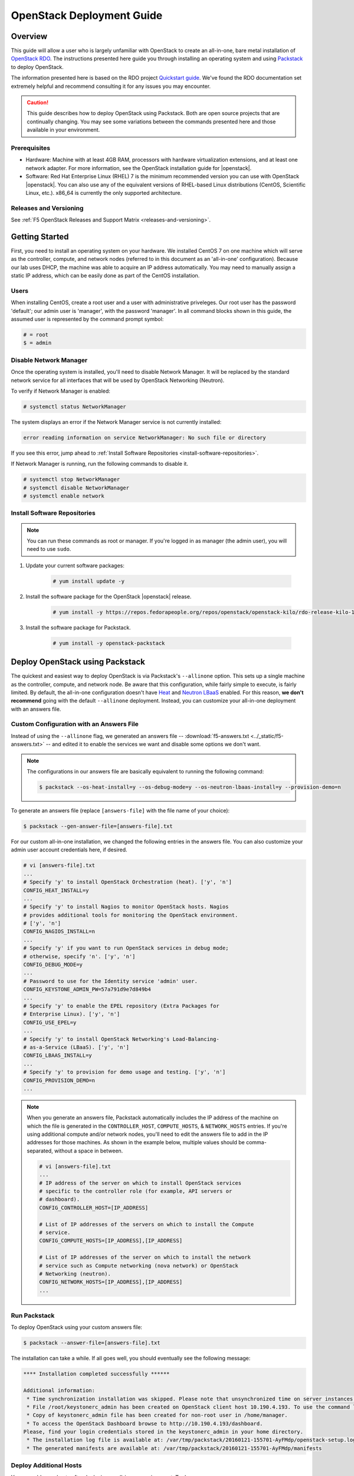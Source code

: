 .. _os-deploy-guide:

OpenStack Deployment Guide
==========================

Overview
--------
This guide will allow a user who is largely unfamiliar with OpenStack to create an all-in-one, bare metal installation of `OpenStack RDO <https://www.rdoproject.org/>`_. The instructions presented here guide you through installing an operating system and using `Packstack <https://wiki.openstack.org/wiki/Packstack>`_ to deploy OpenStack.

The information presented here is based on the RDO project `Quickstart guide <https://www.rdoproject.org/install/quickstart/>`_. We've found the RDO documentation set extremely helpful and recommend consulting it for any issues you may encounter.

.. caution::

    This guide describes how to deploy OpenStack using Packstack. Both are open source projects that are continually changing. You may see some variations between the commands presented here and those available in your environment.


Prerequisites
`````````````
- Hardware: Machine with at least 4GB RAM, processors with hardware virtualization extensions, and at least one network adapter. For more information, see the OpenStack installation guide for |openstack|.

- Software: Red Hat Enterprise Linux (RHEL) 7 is the minimum recommended version you can use with OpenStack |openstack|. You can also use any of the equivalent versions of RHEL-based Linux distributions (CentOS, Scientific Linux, etc.). x86\_64 is currently the only supported architecture.

Releases and Versioning
```````````````````````
See :ref:`F5 OpenStack Releases and Support Matrix <releases-and-versioning>`.

Getting Started
---------------

First, you need to install an operating system on your hardware. We installed CentOS 7 on one machine which will serve as the controller,
compute, and network nodes (referred to in this document as an 'all-in-one' configuration). Because our lab uses DHCP, the machine was able to acquire an IP address automatically. You may need to manually assign a static IP address, which can be easily done as part of the CentOS installation.

Users
`````

When installing CentOS, create a root user and a user with administrative priveleges. Our root user has the password 'default'; our admin user is 'manager', with the password 'manager'. In all command blocks shown in this guide, the assumed user is represented by the command prompt symbol:

.. code-block:: text

    # = root
    $ = admin


Disable Network Manager
```````````````````````

Once the operating system is installed, you'll need to disable Network Manager. It will be replaced by the standard network service for all interfaces that will be used by OpenStack Networking (Neutron).

To verify if Network Manager is enabled:

.. code-block:: text

     # systemctl status NetworkManager


The system displays an error if the Network Manager service is not currently installed:

.. code-block:: text

    error reading information on service NetworkManager: No such file or directory


If you see this error, jump ahead to :ref:`Install Software Repositories <install-software-repositories>`.

If Network Manager is running, run the following commands to disable it.

.. code-block:: text

    # systemctl stop NetworkManager
    # systemctl disable NetworkManager
    # systemctl enable network


.. _install-software-repositories:

Install Software Repositories
`````````````````````````````

.. note::

    You can run these commands as root or manager. If you're logged in as manager (the admin user), you will need to use ``sudo``.

1. Update your current software packages:

    .. code-block:: text

        # yum install update -y


2. Install the software package for the OpenStack |openstack| release.

    .. code-block:: text

        # yum install -y https://repos.fedorapeople.org/repos/openstack/openstack-kilo/rdo-release-kilo-1.noarch.rpm


3. Install the software package for Packstack.

    .. code-block:: text

        # yum install -y openstack-packstack


.. _os_all-in-one_deployment:

Deploy OpenStack using Packstack
--------------------------------

The quickest and easiest way to deploy OpenStack is via Packstack's ``--allinone`` option. This sets up a single machine as the controller, compute, and network node. Be aware that this configuration, while fairly simple to execute, is fairly limited. By default, the all-in-one configuration doesn't have `Heat <https://wiki.openstack.org/wiki/Heat>`_ and `Neutron LBaaS <https://wiki.openstack.org/wiki/Neutron/LBaaS>`_ enabled. For this reason, **we don't recommend** going with the default ``--allinone`` deployment. Instead, you can customize your all-in-one deployment with an answers file.

.. _answers_file:

Custom Configuration with an Answers File
`````````````````````````````````````````
Instead of using the ``--allinone`` flag, we generated an answers file -- :download:`f5-answers.txt <../_static/f5-answers.txt>` -- and edited it to enable the services we want and disable some options we don't want.

.. note::

    The configurations in our answers file are basically equivalent to running the following command:

    .. code-block:: shell

        $ packstack --os-heat-install=y --os-debug-mode=y --os-neutron-lbaas-install=y --provision-demo=n


To generate an answers file (replace ``[answers-file]`` with the file name of your choice):

.. code-block:: shell

    $ packstack --gen-answer-file=[answers-file].txt

For our custom all-in-one installation, we changed the following entries in the answers file. You can also customize your admin user account credentials here, if desired.

.. code-block:: text

    # vi [answers-file].txt
    ...
    # Specify 'y' to install OpenStack Orchestration (heat). ['y', 'n']
    CONFIG_HEAT_INSTALL=y
    ...
    # Specify 'y' to install Nagios to monitor OpenStack hosts. Nagios
    # provides additional tools for monitoring the OpenStack environment.
    # ['y', 'n']
    CONFIG_NAGIOS_INSTALL=n
    ...
    # Specify 'y' if you want to run OpenStack services in debug mode;
    # otherwise, specify 'n'. ['y', 'n']
    CONFIG_DEBUG_MODE=y
    ...
    # Password to use for the Identity service 'admin' user.
    CONFIG_KEYSTONE_ADMIN_PW=57a791d9e7d849b4
    ...
    # Specify 'y' to enable the EPEL repository (Extra Packages for
    # Enterprise Linux). ['y', 'n']
    CONFIG_USE_EPEL=y
    ...
    # Specify 'y' to install OpenStack Networking's Load-Balancing-
    # as-a-Service (LBaaS). ['y', 'n']
    CONFIG_LBAAS_INSTALL=y
    ...
    # Specify 'y' to provision for demo usage and testing. ['y', 'n']
    CONFIG_PROVISION_DEMO=n
    ...

.. note::

    When you generate an answers file, Packstack automatically includes the IP address of the machine on which the file is generated in
    the ``CONTROLLER_HOST``, ``COMPUTE_HOSTS``, & ``NETWORK_HOSTS`` entries. If you're using additional compute and/or network nodes, you'll need to edit the answers file to add in the IP addresses for those machines. As shown in the example below, multiple values should be comma-separated, without a space in between.

    .. code-block:: text

        # vi [answers-file].txt
        ...
        # IP address of the server on which to install OpenStack services
        # specific to the controller role (for example, API servers or
        # dashboard).
        CONFIG_CONTROLLER_HOST=[IP_ADDRESS]

        # List of IP addresses of the servers on which to install the Compute
        # service.
        CONFIG_COMPUTE_HOSTS=[IP_ADDRESS],[IP_ADDRESS]

        # List of IP addresses of the server on which to install the network
        # service such as Compute networking (nova network) or OpenStack
        # Networking (neutron).
        CONFIG_NETWORK_HOSTS=[IP_ADDRESS],[IP_ADDRESS]
        ...


.. _run-packstack:

Run Packstack
`````````````
To deploy OpenStack using your custom answers file:

.. code-block:: shell

    $ packstack --answer-file=[answers-file].txt


The installation can take a while. If all goes well, you should eventually see the following message:

.. code-block:: text

    **** Installation completed successfully ******

    Additional information:
     * Time synchronization installation was skipped. Please note that unsynchronized time on server instances might be problem for some OpenStack components.
     * File /root/keystonerc_admin has been created on OpenStack client host 10.190.4.193. To use the command line tools you need to source the file.
     * Copy of keystonerc_admin file has been created for non-root user in /home/manager.
     * To access the OpenStack Dashboard browse to http://10.190.4.193/dashboard.
    Please, find your login credentials stored in the keystonerc_admin in your home directory.
     * The installation log file is available at: /var/tmp/packstack/20160121-155701-AyFMdp/openstack-setup.log
     * The generated manifests are available at: /var/tmp/packstack/20160121-155701-AyFMdp/manifests


Deploy Additional Hosts
```````````````````````
You can add more hosts after deploying an all-in-one environment. To do so:

1. In the :ref:`answers file<answers_file>`:

- Update the network card names for ``CONFIG_NOVA_COMPUTE_PRIVIF`` and ``CONFIG_NOVA_NETWORK_PRIVIF``.
- Update the IP addresses for the ``COMPUTE_HOSTS`` and ``NETWORK_HOSTS``.
- Add the IP address of the host on which you've already run Packstack to the ``EXCLUDE_SERVERS`` entry.

Example:

.. code-block:: text

    # Comma-separated list of servers to be excluded from the
    # installation. This is helpful if you are running Packstack a second
    # time with the same answer file and do not want Packstack to
    # overwrite these server's configurations. Leave empty if you do not
    # need to exclude any servers.
    EXCLUDE_SERVERS=10.190.4.193
    ...
    # Private interface for flat DHCP on the Compute servers.
    CONFIG_NOVA_COMPUTE_PRIVIF=enp2s0
    ...
    # Private interface for flat DHCP on the Compute network server.
    CONFIG_NOVA_NETWORK_PRIVIF=enp2s0
    ...
    # List of IP addresses of the servers on which to install the Compute
    # service.
    CONFIG_COMPUTE_HOSTS=10.190.4.195

    # List of IP addresses of the server on which to install the network
    # service such as Compute networking (nova network) or OpenStack
    # Networking (neutron).
    CONFIG_NETWORK_HOSTS=10.190.4.195

2. :ref:`Run packstack <run-packstack>` again.

.. tip::

    Run ``ip addr show`` on the host(s) you want to add to find the interface names and IP addresses.

    .. code-block:: shell

        $ ip addr show
        1: lo: <LOOPBACK,UP,LOWER_UP> mtu 65536 qdisc noqueue state UNKNOWN
            link/loopback 00:00:00:00:00:00 brd 00:00:00:00:00:00
            inet 127.0.0.1/8 scope host lo
               valid_lft forever preferred_lft forever
            inet6 ::1/128 scope host
               valid_lft forever preferred_lft forever
        2: ens2f0: <BROADCAST,MULTICAST> mtu 1500 qdisc noop state DOWN qlen 1000
            link/ether 78:e3:b5:0b:61:a4 brd ff:ff:ff:ff:ff:ff
        3: ens2f1: <BROADCAST,MULTICAST> mtu 1500 qdisc noop state DOWN qlen 1000
            link/ether 78:e3:b5:0b:61:a6 brd ff:ff:ff:ff:ff:ff
        4: enp2s0: <BROADCAST,MULTICAST,UP,LOWER_UP> mtu 1500 qdisc pfifo_fast master ovs-system state UP qlen 1000
            link/ether b4:99:ba:a9:55:f0 brd ff:ff:ff:ff:ff:ff
            inet6 fe80::b699:baff:fea9:55f0/64 scope link
               valid_lft forever preferred_lft forever
        5: eno1: <BROADCAST,MULTICAST> mtu 1500 qdisc noop state DOWN qlen 1000
            link/ether b4:99:ba:a9:55:f1 brd ff:ff:ff:ff:ff:ff


Configure OpenStack
-------------------
Congratulations! You now have an OpenStack deployment. Next, you'll need to configure your network, add projects and users, and launch instances. Please see our :ref:`OpenStack configuration guide <os-config-guide>` for instructions.

You can log in to the Horizon dashboard at the URL provided in the 'successful installation' message, using the username and password found in :file:`keystonerc_admin`. **If you change your password in Horizon, be sure to update this file.**

.. tip::

    To use the ``openstack``, ``nova``, ``neutron``, and ``glance`` CLI commands, you'll need to source :file:`keystonerc_admin`.

    .. code-block:: shell

        $ source keystonerc_admin


.. note::

    You may receive an authentication error when trying to log in to OpenStack Horizon after a session timeout. If this happens, clear
    your browser's cache and delete all cookies, then try logging in again.


